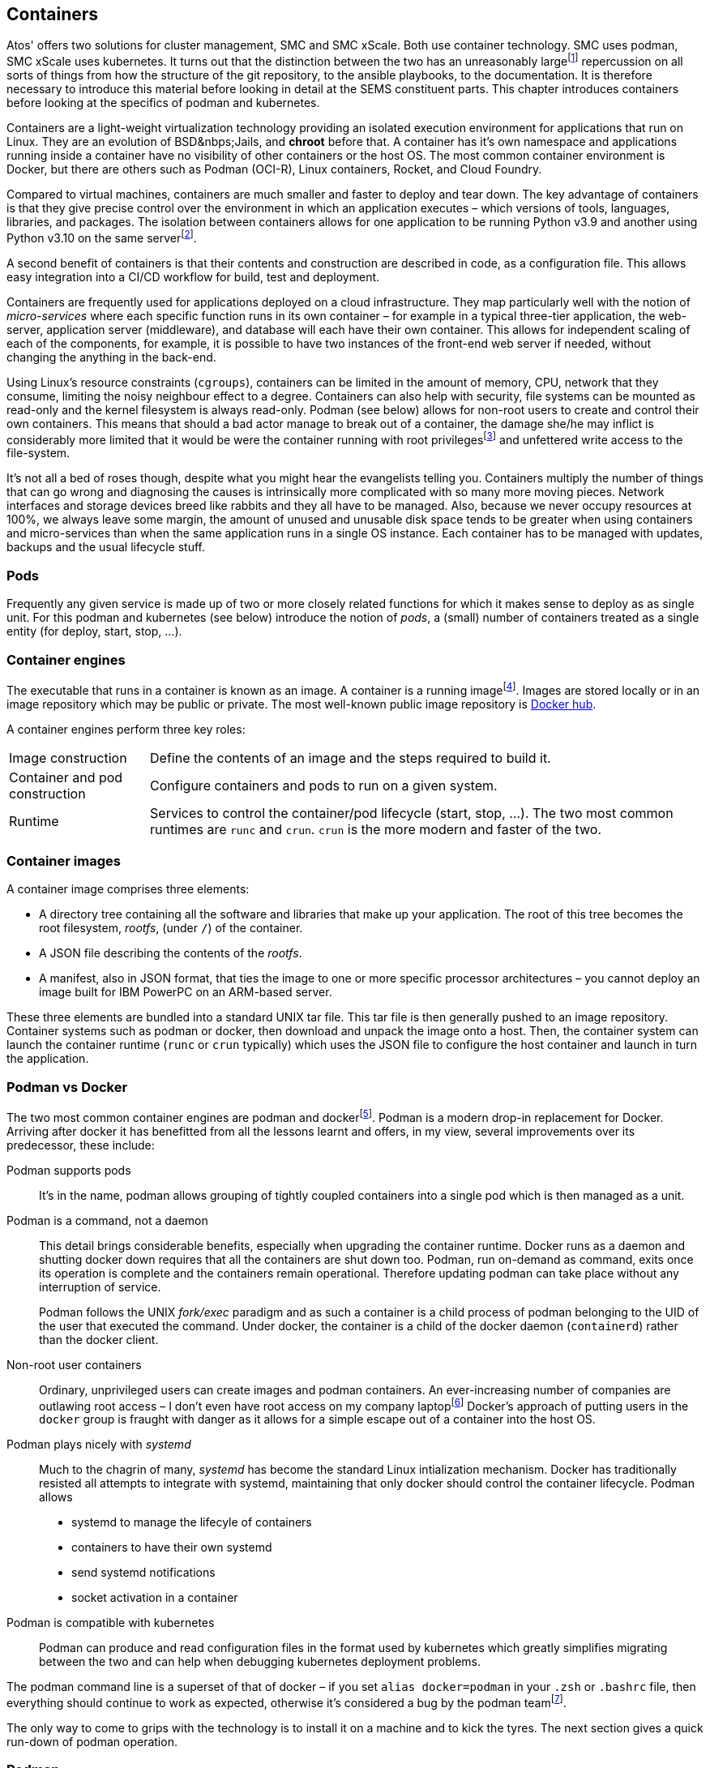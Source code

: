 :icons: font

== Containers
Atos' offers two solutions for cluster management, SMC and SMC&nbsp;xScale. Both
use container technology. SMC uses podman, SMC&nbsp;xScale uses kubernetes. It
turns out that the distinction between the two has an unreasonably
largefootnote:[In my opinion] repercussion
on all sorts of things from how the structure of the git repository, to the
ansible playbooks, to the documentation. It is therefore necessary to introduce
this material before looking in detail at the SEMS constituent parts. This
chapter introduces containers before looking at the specifics of podman and kubernetes.

Containers are a light-weight virtualization technology providing an isolated execution
environment for applications that run on Linux. They are an evolution of BSD&nbps;Jails,
and *chroot* before that. A container has it's own namespace and applications
running inside a container have no visibility of other containers or the host OS.
The most common container environment is Docker, but there are others such as Podman (OCI-R),
Linux containers, Rocket, and Cloud Foundry.

Compared to virtual machines, containers are much smaller and faster to deploy and tear down.
The key advantage of containers is that they give precise control over the environment
in which an application executes – which versions of tools, languages, libraries, and
packages. The isolation between containers allows for one application to be running
Python&nbsp;v3.9 and another using Python&nbsp;v3.10 on the same serverfootnote:[Of course
this is also possible using python virtual environments].

A second benefit of containers is that their contents and construction are described
in code, as a configuration file. This allows easy integration into a CI/CD workflow
for build, test and deployment.

Containers are frequently used for applications deployed on a cloud infrastructure. They
map particularly well with the notion of _micro-services_ where each specific function
runs in its own container – for example in a typical three-tier application, the web-server,
application server (middleware), and database will each have their own container. This
allows for independent scaling of each of the components, for example, it is possible to
have two instances of the front-end web server if needed, without changing the anything
in the back-end.

Using Linux's resource constraints (`cgroups`), containers can be limited in the amount
of memory, CPU, network that they
consume, limiting the noisy neighbour effect to a degree. Containers can also help with
security, file systems can be mounted
as read-only and the kernel filesystem is always read-only. Podman (see below)
allows for non-root users to create and control their own containers.
This means that should a bad actor manage to break out of a container, the damage she/he
may inflict is considerably more limited that it would be were the container running with
root privilegesfootnote:[Docker allows this too, but it is rarely used in practice] and
unfettered write access to the file-system.

It's not all a bed of roses though, despite what you might hear the evangelists telling you.
Containers multiply the number of things that can go wrong and diagnosing the causes
is intrinsically more complicated with so many more moving pieces.
Network interfaces and storage devices breed like rabbits and they all have to be
managed. Also, because we never
occupy resources at 100%, we always leave some margin, the amount of unused and unusable
disk space tends to be greater when using containers and micro-services than when the same
application runs in a single OS instance. Each container has to be managed with updates,
backups and the usual lifecycle stuff.


=== Pods
Frequently any given service is made up of two or more closely related functions for which
it makes sense to deploy as as single unit. For this podman and kubernetes (see below)
introduce the notion of _pods_, a (small) number of containers treated as a single entity
(for deploy, start, stop, ...).


=== Container engines
The executable that runs in a container is known as an image. A container is a running
imagefootnote:[or an image that has run in the past - the command `podman ps --all` shows
both running and non-running containers]. Images are stored locally or
in an image repository which may be public or private. The most well-known public image
repository is https://hub.docker.com[Docker hub].

A container engines perform three key roles:

[horizontal]
Image construction:: Define the contents of an image and the steps required to build it.
Container and pod construction:: Configure containers and pods to run on a given system.
Runtime:: Services to control the container/pod lifecycle (start, stop, ...). The two
most common runtimes are `runc` and `crun`. `crun` is the more modern and faster of the two.

=== Container images
A container image comprises three elements:

* A directory tree containing all the software and libraries that make up your application.
The root of this tree becomes the root filesystem, _rootfs_, (under `/`) of the container.
* A JSON file describing the contents of the _rootfs_.
* A manifest, also in JSON format, that ties the image to one or more specific processor
architectures – you cannot deploy an image built for IBM PowerPC on an ARM-based server.

These three elements are bundled into a standard UNIX tar file. This tar file is then generally
pushed to an image repository. Container systems such as podman or docker, then download and
unpack the image onto a host. Then, the container system can launch the container runtime
(`runc` or `crun` typically) which uses the JSON file to configure the host container and
launch in turn the application.


=== Podman vs Docker
The two most common container engines are podman and dockerfootnote:[Don't confuse docker the
tool with **D**ocker the company.].
Podman is a modern drop-in replacement for Docker. Arriving after docker it has benefitted
from all the lessons learnt and offers, in my view, several improvements over its
predecessor, these include:

Podman supports pods:: It's in the name, podman allows grouping of tightly coupled
containers into a single pod which is then managed as a unit.

Podman is a command, not a daemon:: This detail brings considerable benefits, especially
when upgrading the container runtime. Docker runs as a daemon and shutting docker down
requires that all the containers are shut down too. Podman, run on-demand as command, exits
once its operation is complete and the containers remain operational. Therefore updating
podman can take place without any interruption of service.
+
Podman follows the UNIX _fork/exec_ paradigm and as such a container is a child process of
podman belonging to the UID of the user that executed the command. Under docker, the
container is a child of the docker daemon (`containerd`) rather than the docker client.

Non-root user containers:: Ordinary, unprivileged users can create images and podman
containers. An ever-increasing number of companies are outlawing root access – I don't
even have root access on my company laptopfootnote:[Which turns out to be a right royal
pain in the proverbial and a self-inflicted denial of service as it slows my productivity
by a significant factor.]
Docker's approach of putting users in the `docker` group is fraught with danger
as it allows for a simple escape out of a container into the host OS.

Podman plays nicely with _systemd_:: Much to the chagrin of many, _systemd_ has become
the standard Linux intialization mechanism.
Docker has traditionally resisted all attempts to integrate
with systemd, maintaining that only docker should control the container lifecycle.
Podman allows
* systemd to manage the lifecyle of containers
* containers to have their own systemd
* send systemd notifications
* socket activation in a container

Podman is compatible with kubernetes:: Podman can produce and read configuration files in
the format used by kubernetes which greatly simplifies migrating between the two and can
help when debugging kubernetes deployment problems.

The podman command line is a superset of that of docker – if you set `alias docker=podman` in
your `.zsh` or `.bashrc` file, then everything should continue to work as expected, otherwise it's
considered a bug by the podman teamfootnote:[Of course `docker --help` will now produce podman
help which may or may not come as a surprise].


The only way to come to grips with the technology is to install it on a machine and to kick the tyres.
The next section gives a quick run-down of podman operation.

=== Podman
==== Installation
The https:://podman.io[podman website] has all the details with https://podman.io/getting-started/installation[instructions on how to install
on MacOS and Linux (or Windows if you don't know any better)]

=== Images
https://hub.docker.com/search[Docker hub] and https://gallery.ecr.aws[Amazon] host a
multitude of container images. Some are
officially sanctioned, others are made available by developers of varying abilities, some
good, some less so. You can download any of these images and use it as-is or use as a base
for customization. Without creating an account at https://docker.com[Docker (the company)]
you are quickly rate limited. I tend to opt for Amazon.

For the the following discussion will use the official nginx image.

To run and connect to this image's shell, you can use the following command

[source, shell]
----
% podman run -it --rm public.ecr.aws/nginx/nginx:1-alpine-perl sh
----

The command line options are the following:

[horizontal]
-i:: Interactive, keep _stdin_ open.
-t:: Attach a pseudo terminal. This option is generally used for
a throw-away shell as in our example.
--rm:: Remove the container when it exits.
public.ecr.aws/nginx/nginx:1-alpine-perl:: The fully qualified name of the image to load.
sh:: The command to run. This is frequently optional as many containers have a default
executable. For nginx, without surprise, the default command is to run the http server.

Podman downloads the *nginx* image from docker hub (other imagage repositories can be configured)
in chunks (_blobs_) and saves it to a local cache. If you create a second container based on
the same image, the download step will be elided.

////
TODO:
Need the output of the podman run command here
Also with some basic shell commands - cat /etc/os-release, ps, ls -F / or tree /
////

==== Running the containerized application
In our first contact with podman containers you ran the zsh/bash shell. This is not the
application that the image builder had in mind. Here's how to run the nginx http server
as intended.

First create a directory to hold a html files and add a home page:

[source, shell]
----
% mkdir html
% cat <<EOF > html/index.html
<!DOCTYPE html>
<html lang="en">
<head>
  <title>My first containerized web server</title>
  <meta charset="utf-8">
  <meta name="viewport" content="width=device-width, initial-scale=1">
  <meta name="author" content="Wrongways Skidmark">
  <sytle>
      :root {
          font-family: system-ui, ui-sans-serif, helvetica;
      }

      h1 {
          color: red;
          font-weight: 200;
      }
</head>
<body>
  <h1>This is my first containerized web page 🏆</h1>
  <p>It'll be amazing 🧨 if it works first time</p>
</body>
</html>
EOF
----

Now you have a web page, you can add it to your containerized nginx application when
you launch it. Here's the command:

[source, shell]
----
% podman run -d \ # <1>
    --name  web_server \ # <2>
    -v "${PWD}/html":/usr/share/nginx/html:ro \ # <3>
    -p 8080:80 \ # <4>
    nginx # <5>
----

// TODO: Add terminal output

We no loner require an interactive session nor a terminal, so these option have been removed.
The container will not be automatically deleted when it exits either. The new options are:

<1> -d or `--detatch`, instructs podman to run the container in the background. The podman command
will exit, leaving the container running.
<2> --name – give the container a custom name
<3> -v or --volume. Binds a directory on the host to a directory in the container. In this case
maps the directory *html* you just created on the host to the directory that nginx uses to
serve web pages. The *:ro* tag mounts the volume as read-only, so the container cannot modify
the files on the host.
<4> -p or `--publish`. Podman binds the container port (the second `8080`) to a host port (the first `8080`)
providing a bridge from the host to the container. It is custom to use the same port on the host and the
container where possible. Of course if you run a second instance of nginx, then the host's 8080 port
is already take so you have to specify a different one. i.e. -p 8081:8080.
<5> nginx – the image to launch.

Now you can launch a browser on the host and connect to *http://localhost:8080/* and, if all goes to
plan, you should see the spectacular page we wrote earlier.


==== Stopping containers
Now you have a running container - how do you kill it? Without much surprise:

[source, shell]
----
% podman stop my_web_server
----
// TODO: Add terminal output

You can also use the first part of the container ID instead of the name - it has to be sufficiently long
to uniquely identify the container. By default podman will wait ten seconds for the container to
gracefully exit before using the nuclear option with `SIGKILL`. You can control the grace time with the
`-t` switch of the stop command.

==== Restarting containers
If you run `podman ps --all` (see below), you will see the *my_web_server* container, even though it is not running.
You can re-run the container with the same options as when you first launched it by simply typing:

[source, shell]
----
% podman start my_web_server
----

// TODO: Add terminal output

You can now reconnect your web browser with the web server.

The podman start command launches one or more containers, printing the container IDs. If you add the `-all`
switch, all stopped containers will be relaunched.

==== Listing containers
As hinted at above, you can list containers using the `podman ps`

// TODO: Add terminal output

Without any options this command lists only running containers. the `--all` switch adds halted ones too.

// TODO: Add terminal output

==== Container and image details





=== Kubernetes
k8s for the hip.
